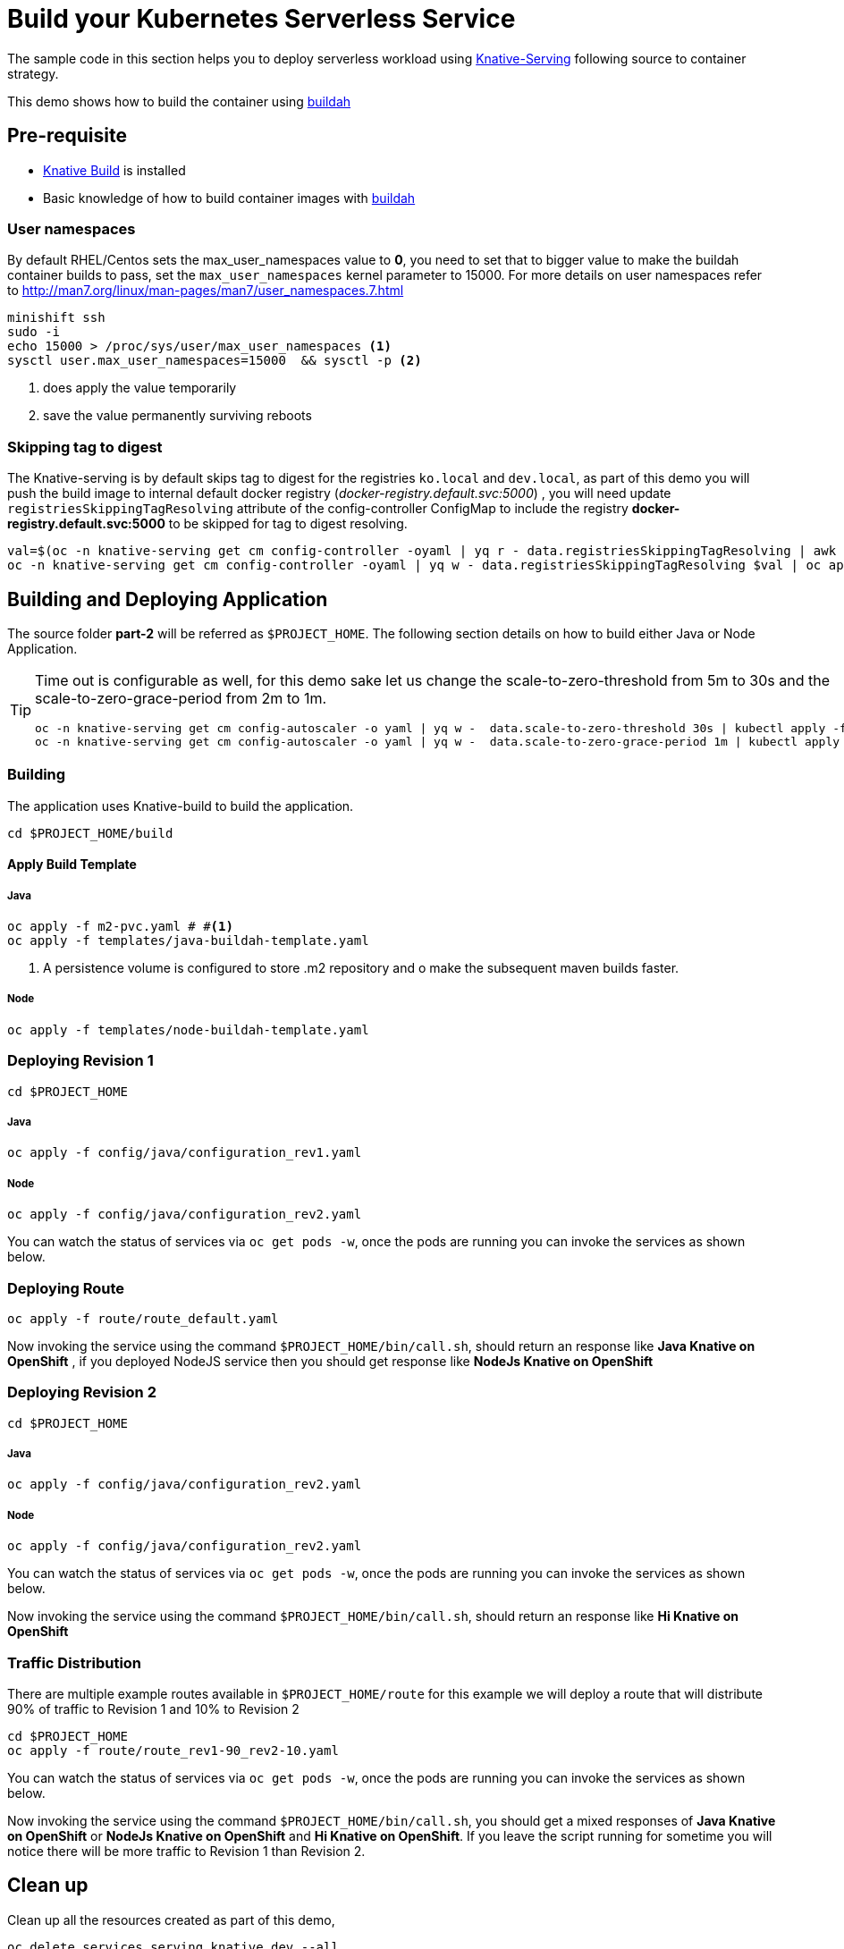 :experimental:

= Build your Kubernetes Serverless Service

The sample code in this section helps you to deploy serverless workload using https://github.com/knative/docs/tree/master/serving[Knative-Serving] following source to container strategy. 

This demo shows how to build the container using  https://buildah.io[buildah]

== Pre-requisite

- https://github.com/knative/docs/blob/master/build/installing-build-component.md[Knative Build] is installed
- Basic knowledge of how to build container images with https://buildah.io[buildah]

=== User namespaces
By default RHEL/Centos sets the max_user_namespaces value to **0**, you need to set that to bigger value to make the buildah container builds to pass, set the `max_user_namespaces` kernel parameter to 15000. For more details on user namespaces refer to http://man7.org/linux/man-pages/man7/user_namespaces.7.html

[source,bash]
----
minishift ssh
sudo -i 
echo 15000 > /proc/sys/user/max_user_namespaces <1>
sysctl user.max_user_namespaces=15000  && sysctl -p <2>
----
<1> does apply the value temporarily 
<2> save the value permanently surviving reboots

=== Skipping tag to digest
The Knative-serving is by default skips tag to digest for the registries `ko.local` and `dev.local`, as part of this demo you will push the build image to internal default docker registry (__docker-registry.default.svc:5000__) , you will need update `registriesSkippingTagResolving` attribute of the config-controller ConfigMap to include the registry **docker-registry.default.svc:5000** to be skipped for tag to digest resolving.

[source,bash]
----
val=$(oc -n knative-serving get cm config-controller -oyaml | yq r - data.registriesSkippingTagResolving | awk '{print $1",docker-registry.default.svc:5000"}')
oc -n knative-serving get cm config-controller -oyaml | yq w - data.registriesSkippingTagResolving $val | oc apply -f -  
----

== Building and Deploying Application

The source folder **part-2** will be referred as `$PROJECT_HOME`. The following section details on how to build either Java or Node Application.

[TIP]
====
Time out is configurable as well, for this demo sake let us change the scale-to-zero-threshold from 5m to 30s and the scale-to-zero-grace-period from 2m to 1m.

[source,bash]
----
oc -n knative-serving get cm config-autoscaler -o yaml | yq w -  data.scale-to-zero-threshold 30s | kubectl apply -f -
oc -n knative-serving get cm config-autoscaler -o yaml | yq w -  data.scale-to-zero-grace-period 1m | kubectl apply -f -
----

====

=== Building 

The application uses Knative-build to build the application.

[source,bash]
----
cd $PROJECT_HOME/build
----

==== Apply Build Template

===== Java

[source,bash]
----
oc apply -f m2-pvc.yaml # #<1>
oc apply -f templates/java-buildah-template.yaml
----
<1> A persistence volume is configured to store .m2 repository and o make the subsequent maven builds faster.

===== Node

[source,bash]
----
oc apply -f templates/node-buildah-template.yaml
----

=== Deploying Revision 1

[source,bash]
----
cd $PROJECT_HOME
----
===== Java
[source,bash]
----
oc apply -f config/java/configuration_rev1.yaml
----

===== Node
[source,bash]
----
oc apply -f config/java/configuration_rev2.yaml
----

You can watch the status of services via `oc get pods -w`, once the pods are running you can invoke the services as shown below.

=== Deploying Route

[source,bash]
----
oc apply -f route/route_default.yaml
----

Now invoking the service using the command `$PROJECT_HOME/bin/call.sh`, should return an response like **Java Knative on OpenShift** , if you deployed NodeJS service then you should get response like **NodeJs Knative on OpenShift**

=== Deploying Revision 2

[source,bash]
----
cd $PROJECT_HOME
----
===== Java
[source,bash]
----
oc apply -f config/java/configuration_rev2.yaml
----

===== Node
[source,bash]
----
oc apply -f config/java/configuration_rev2.yaml
----

You can watch the status of services via `oc get pods -w`, once the pods are running you can invoke the services as shown below.

Now invoking the service using the command `$PROJECT_HOME/bin/call.sh`, should return an response like **Hi  Knative on OpenShift** 

=== Traffic Distribution

There are multiple example routes available in `$PROJECT_HOME/route` for this example we will deploy a route that will distribute 90% of traffic to Revision 1 and 10% to Revision 2

[source,bash]
----
cd $PROJECT_HOME
oc apply -f route/route_rev1-90_rev2-10.yaml
----

You can watch the status of services via `oc get pods -w`, once the pods are running you can invoke the services as shown below.

Now invoking the service using the command `$PROJECT_HOME/bin/call.sh`, you should get a mixed responses of   **Java Knative on OpenShift** or  **NodeJs Knative on OpenShift** and  **Hi  Knative on OpenShift**.  If you leave the script running for sometime you will notice there will be more traffic to Revision 1 than Revision 2.

== Clean up

Clean up all the resources created as part of this demo,

[source,bash]
----
oc delete services.serving.knative.dev --all
oc delete configurations.serving.knative.dev --all
oc delete buildtemplate.build.knative.dev --all
oc delete is greeter
----

== Useful commands

The following are some useful commands

- Get all **Knative services** on project **myproject** `kubectl -nmyproject get service.serving.knative.dev`
- Get all **Knative configurations** on project **myproject** `kubectl -nmyproject get configuration.serving.knative.dev`
- Get all **Knative routes** on project **myproject** `kubectl -nmyproject get route.serving.knative.dev`
- Get all **Knative revisions** on project **myproject** `kubectl -nmyproject get revision.serving.knative.dev`
- Get all **Knative builds** on project **myproject** `kubectl -nmyproject get builds.build.knative.dev`
- Get all **Knative build templates** on project **myproject** `kubectl -nmyproject get buildtemplates.build.knative.dev`

[TIP]
====
If you need to get the specific service,configuration,route or revision etc., the add the name to the end of the commands above
e.g to get a service named **foo**:

`kubectl -nmyproject get service.serving.knative.dev foo`
====
